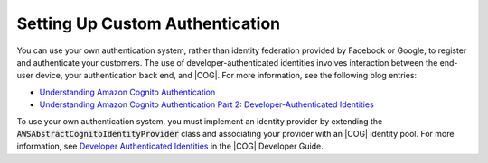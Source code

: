 .. Copyright 2010-2018 Amazon.com, Inc. or its affiliates. All Rights Reserved.

   This work is licensed under a Creative Commons Attribution-NonCommercial-ShareAlike 4.0
   International License (the "License"). You may not use this file except in compliance with the
   License. A copy of the License is located at http://creativecommons.org/licenses/by-nc-sa/4.0/.

   This file is distributed on an "AS IS" BASIS, WITHOUT WARRANTIES OR CONDITIONS OF ANY KIND,
   either express or implied. See the License for the specific language governing permissions and
   limitations under the License.

.. _auth-custom-setup:

################################
Setting Up Custom Authentication
################################


.. meta::
   :description: Learn about using custom authentication in |AMH|.


You can use your own authentication system, rather than identity federation provided by Facebook or
Google, to register and authenticate your customers. The use of developer-authenticated identities
involves interaction between the end-user device, your authentication back end, and |COG|. For more
information, see the following blog entries:


* `Understanding Amazon Cognito Authentication
  <http://mobile.awsblog.com/post/Tx2UQN4KWI6GDJL/Understanding-Amazon-Cognito-Authentication>`__

* `Understanding Amazon Cognito Authentication Part 2: Developer-Authenticated Identities
  <http://mobile.awsblog.com/post/Tx2FL1QAPDE0UAH/Understanding-Amazon-Cognito-Authentication-Part-2-Developer-Authenticated-Ident>`__



To use your own authentication system, you must implement an identity provider by extending the
:code:`AWSAbstractCognitoIdentityProvider` class and associating your provider with an |COG|
identity pool. For more information, see `Developer Authenticated Identities
<http://docs.aws.amazon.com/cognito/devguide/identity/developer-authenticated-identities/>`__ in the
|COG| Developer Guide.



